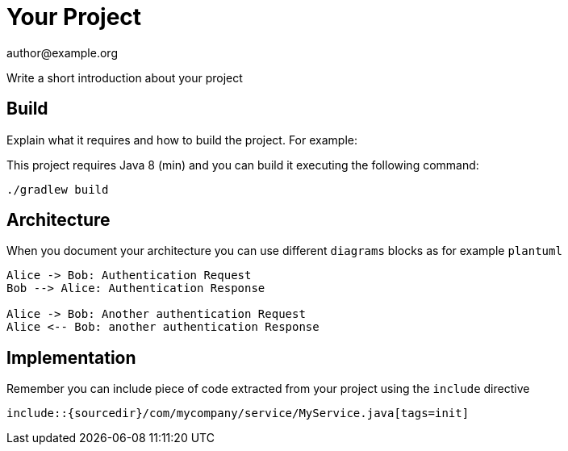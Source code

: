 = Your Project
author@example.org

Write a short introduction about your project

== Build

Explain what it requires and how to build the project. For example:

This project requires Java 8 (min) and you can build it executing the following command:

[source,console]
----
./gradlew build
----

== Architecture

When you document your architecture you can use different `diagrams` blocks as
for example `plantuml`

[plantuml]
----
Alice -> Bob: Authentication Request
Bob --> Alice: Authentication Response

Alice -> Bob: Another authentication Request
Alice <-- Bob: another authentication Response
----

== Implementation

Remember you can include piece of code extracted from your project using the `include` directive

    include::{sourcedir}/com/mycompany/service/MyService.java[tags=init]

